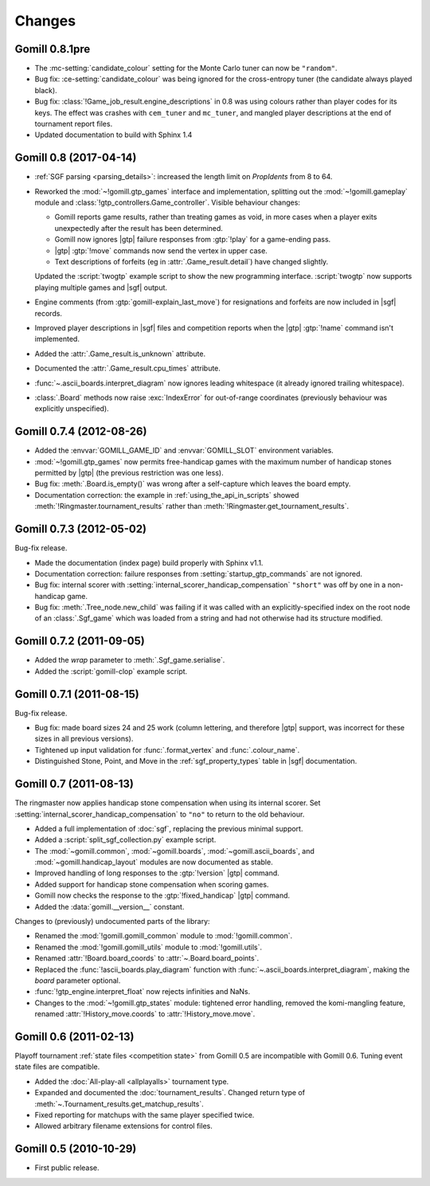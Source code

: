 Changes
=======

Gomill 0.8.1pre
---------------

* The :mc-setting:`candidate_colour` setting for the Monte Carlo tuner can now
  be ``"random"``.

* Bug fix: :ce-setting:`candidate_colour` was being ignored for the
  cross-entropy tuner (the candidate always played black).

* Bug fix: :class:`!Game_job_result.engine_descriptions` in 0.8 was using
  colours rather than player codes for its keys. The effect was crashes with
  ``cem_tuner`` and ``mc_tuner``, and mangled player descriptions at the end
  of tournament report files.

* Updated documentation to build with Sphinx 1.4


Gomill 0.8 (2017-04-14)
-----------------------

* :ref:`SGF parsing <parsing_details>`: increased the length limit on
  *PropIdents* from 8 to 64.

* Reworked the :mod:`~!gomill.gtp_games` interface and implementation,
  splitting out the :mod:`~!gomill.gameplay` module and
  :class:`!gtp_controllers.Game_controller`. Visible behaviour changes:

  * Gomill reports game results, rather than treating games as void, in more
    cases when a player exits unexpectedly after the result has been
    determined.

  * Gomill now ignores |gtp| failure responses from :gtp:`!play` for a
    game-ending pass.

  * |gtp| :gtp:`!move` commands now send the vertex in upper case.

  * Text descriptions of forfeits (eg in :attr:`.Game_result.detail`) have
    changed slightly.

  Updated the :script:`twogtp` example script to show the new programming
  interface. :script:`twogtp` now supports playing multiple games and |sgf|
  output.

* Engine comments (from :gtp:`gomill-explain_last_move`) for resignations and
  forfeits are now included in |sgf| records.

* Improved player descriptions in |sgf| files and competition reports when the
  |gtp| :gtp:`!name` command isn't implemented.

* Added the :attr:`.Game_result.is_unknown` attribute.

* Documented the :attr:`.Game_result.cpu_times` attribute.

* :func:`~.ascii_boards.interpret_diagram` now ignores leading whitespace (it
  already ignored trailing whitespace).

* :class:`.Board` methods now raise :exc:`IndexError` for out-of-range
  coordinates (previously behaviour was explicitly unspecified).


Gomill 0.7.4 (2012-08-26)
-------------------------

* Added the :envvar:`GOMILL_GAME_ID` and :envvar:`GOMILL_SLOT` environment
  variables.

* :mod:`~!gomill.gtp_games` now permits free-handicap games with the maximum
  number of handicap stones permitted by |gtp| (the previous restriction was
  one less).

* Bug fix: :meth:`.Board.is_empty()` was wrong after a self-capture which
  leaves the board empty.

* Documentation correction: the example in :ref:`using_the_api_in_scripts`
  showed :meth:`!Ringmaster.tournament_results` rather than
  :meth:`!Ringmaster.get_tournament_results`.


Gomill 0.7.3 (2012-05-02)
-------------------------

Bug-fix release.

* Made the documentation (index page) build properly with Sphinx v1.1.

* Documentation correction: failure responses from
  :setting:`startup_gtp_commands` are not ignored.

* Bug fix: internal scorer with
  :setting:`internal_scorer_handicap_compensation` ``"short"`` was off by one in
  a non-handicap game.

* Bug fix: :meth:`.Tree_node.new_child` was failing if it was called with an
  explicitly-specified index on the root node of an :class:`.Sgf_game` which
  was loaded from a string and had not otherwise had its structure modified.


Gomill 0.7.2 (2011-09-05)
-------------------------

* Added the *wrap* parameter to :meth:`.Sgf_game.serialise`.

* Added the :script:`gomill-clop` example script.


Gomill 0.7.1 (2011-08-15)
-------------------------

Bug-fix release.

* Bug fix: made board sizes 24 and 25 work (column lettering, and therefore
  |gtp| support, was incorrect for these sizes in all previous versions).

* Tightened up input validation for :func:`.format_vertex` and
  :func:`.colour_name`.

* Distinguished Stone, Point, and Move in the :ref:`sgf_property_types`
  table in |sgf| documentation.



Gomill 0.7 (2011-08-13)
-----------------------

The ringmaster now applies handicap stone compensation when using its internal
scorer. Set :setting:`internal_scorer_handicap_compensation` to ``"no"`` to
return to the old behaviour.

* Added a full implementation of :doc:`sgf`, replacing the previous minimal
  support.

* Added a :script:`split_sgf_collection.py` example script.

* The :mod:`~gomill.common`, :mod:`~gomill.boards`,
  :mod:`~gomill.ascii_boards`, and :mod:`~gomill.handicap_layout` modules are
  now documented as stable.

* Improved handling of long responses to the :gtp:`!version` |gtp| command.

* Added support for handicap stone compensation when scoring games.

* Gomill now checks the response to the :gtp:`!fixed_handicap` |gtp| command.

* Added the :data:`gomill.__version__` constant.


Changes to (previously) undocumented parts of the library:

* Renamed the :mod:`!gomill.gomill_common` module to :mod:`!gomill.common`.

* Renamed the :mod:`!gomill.gomill_utils` module to :mod:`!gomill.utils`.

* Renamed :attr:`!Board.board_coords` to :attr:`~.Board.board_points`.

* Replaced the :func:`!ascii_boards.play_diagram` function with
  :func:`~.ascii_boards.interpret_diagram`, making the *board* parameter
  optional.

* :func:`!gtp_engine.interpret_float` now rejects infinities and NaNs.

* Changes to the :mod:`~!gomill.gtp_states` module: tightened error handling,
  removed the komi-mangling feature, renamed :attr:`!History_move.coords` to
  :attr:`!History_move.move`.


Gomill 0.6 (2011-02-13)
-----------------------

Playoff tournament :ref:`state files <competition state>` from Gomill 0.5 are
incompatible with Gomill 0.6. Tuning event state files are compatible.

* Added the :doc:`All-play-all <allplayalls>` tournament type.

* Expanded and documented the :doc:`tournament_results`. Changed return type
  of
  :meth:`~.Tournament_results.get_matchup_results`.

* Fixed reporting for matchups with the same player specified twice.

* Allowed arbitrary filename extensions for control files.


Gomill 0.5 (2010-10-29)
-----------------------

* First public release.

